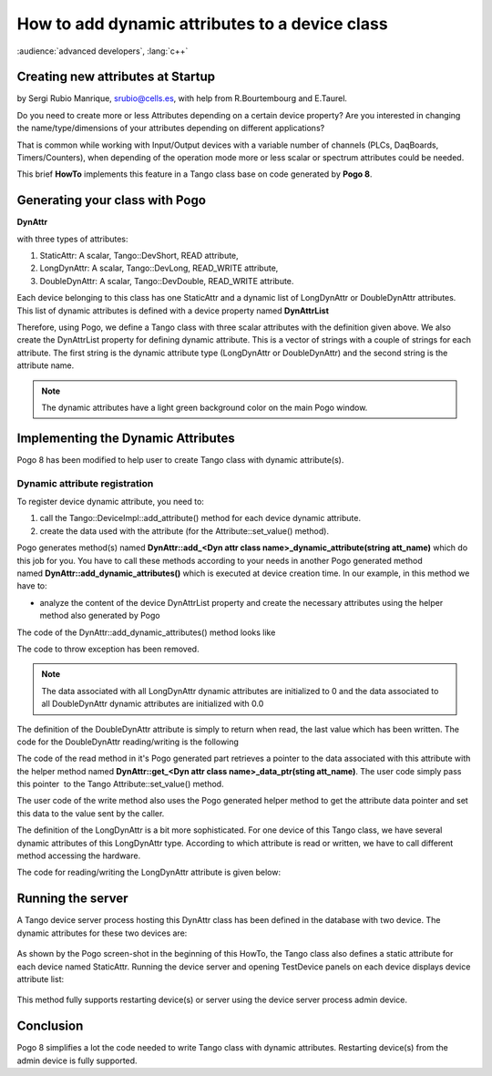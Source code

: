 
.. How-To try

How to add dynamic attributes to a device class
===============================================

:audience:`advanced developers`, :lang:`c++`

Creating new attributes at Startup
----------------------------------

by Sergi Rubio Manrique, srubio@cells.es, with help from R.Bourtembourg
and E.Taurel.

Do you need to create more or less Attributes depending on a certain
device property? Are you interested in changing the name/type/dimensions
of your attributes depending on different applications?

That is common while working with Input/Output devices with a variable
number of channels (PLCs, DaqBoards, Timers/Counters), when depending of
the operation mode more or less scalar or spectrum attributes could be
needed.

This brief **HowTo** implements this feature in a Tango class base on
code generated by **Pogo 8**.

Generating your class with Pogo
-------------------------------

**DynAttr**

with three types of attributes:

#. StaticAttr: A scalar, Tango::DevShort, READ attribute,
#. LongDynAttr: A scalar, Tango::DevLong, READ_WRITE attribute,
#. DoubleDynAttr: A scalar, Tango::DevDouble, READ_WRITE attribute.

Each device belonging to this class has one StaticAttr and a dynamic
list of LongDynAttr or DoubleDynAttr attributes. This list of dynamic
attributes is defined with a device property named **DynAttrList**

Therefore, using Pogo, we define a Tango class with three scalar
attributes with the definition given above. We also create the
DynAttrList property for defining dynamic attribute. This is a vector of
strings with a couple of strings for each attribute. The first string is
the dynamic attribute type (LongDynAttr or DoubleDynAttr) and the second
string is the attribute name.

.. note::

   The dynamic attributes have a light green background
   color on the main Pogo window.

.. figure:: how-to-dynamic-attributes-device-class/pogo-dynattr.jpg
    :align: center

Implementing the Dynamic Attributes
-----------------------------------

Pogo 8 has been modified to help user to create Tango class with dynamic
attribute(s).

Dynamic attribute registration
~~~~~~~~~~~~~~~~~~~~~~~~~~~~~~

To register device dynamic attribute, you need to:

#. call the Tango::DeviceImpl::add_attribute() method for each device dynamic attribute.
#. create the data used with the attribute (for the Attribute::set_value() method).

Pogo generates method(s) named **DynAttr::add_<Dyn attr class name>_dynamic_attribute(string att_name)**
which do this job for you. You have to call these methods
according to your needs in another Pogo generated method
named **DynAttr::add_dynamic_attributes()** which
is executed at device creation time.
In our example, in this method we have to:

-   analyze the content of the device DynAttrList property and create
    the necessary attributes using the helper method also generated by
    Pogo

The code of the DynAttr::add_dynamic_attributes() method looks like

.. code-block:: cpp
    :linenos:

    void DynAttr::add_dynamic_attributes()
    {
        //  Example to add dynamic attribute:
        //  add_LongDynAttr_dynamic_attribute("MyAttribute");
        //  add_DoubleDynAttr_dynamic_attribute("MyAttribute");

        /*----- PROTECTED REGION ID(DynAttr::add_dynamic_attributes) ENABLED START -----*/

        if (dynAttrList.empty() == false)
        {
        if ((dynAttrList.size() % 2) != 0)
        {
    // Throw exception
        }

        for (unsigned int i = 0;i < dynAttrList.size();i = i + 2)
        {
            if (dynAttrList[i] == "LongDynAttr")
            {
            add_LongDynAttr_dynamic_attribute(dynAttrList[i + 1]);
            }
            else if (dynAttrList[i] == "DoubleDynAttr")
            {
            add_DoubleDynamicAttr_dynamic_attribute(dynAttrList[i + 1]);
            }
            else
            {
    // Throw exception
            }
        }
        }

        /*----- PROTECTED REGION END -----*/    //  DynAttr::add_dynamic_attributes


The code to throw exception has been removed.

.. note::

   The data associated with all LongDynAttr dynamic attributes 
   are initialized to 0 and the data associated to all DoubleDynAttr
   dynamic attributes are initialized with 0.0

The definition of the DoubleDynAttr attribute is simply to return when
read, the last value which has been written. The code for the
DoubleDynAttr reading/writing is the following

.. code-block:: cpp
    :linenos:

    void DynAttr::read_DoubleDynAttr(Tango::Attribute &attr)
    {
        DEBUG_STREAM << "DynAttr::read_DoubleDynAttr(Tango::Attribute &attr) entering... " << endl;
        Tango::DevDouble *att_value = get_DoubleDynAttr_data_ptr(attr.get_name());

        /*----- PROTECTED REGION ID(DynAttr::read_DoubleDynAttr) ENABLED START -----*/

        //  Set the attribute value
        attr.set_value(att_value);

        /*----- PROTECTED REGION END -----*/    //  DynAttr::read_DoubleDynAttr
    }

    void DynAttr::write_DoubleDynAttr(Tango::WAttribute &attr)
    {
        DEBUG_STREAM << "DynAttr::write_DoubleDynAttr(Tango::Attribute &attr) entering... " << endl;

        //  Retrieve write value
        Tango::DevDouble    w_val;
        attr.get_write_value(w_val);

        /*----- PROTECTED REGION ID(DynAttr::write_DoubleDynAttr) ENABLED START -----*/

        Tango::DevDouble *att_value = get_DoubleDynAttr_data_ptr(attr.get_name());
        *att_value = w_val;

        /*----- PROTECTED REGION END -----*/    //  DynAttr::write_DoubleDynAttr
    }

The code of the read method in it's Pogo generated part retrieves a
pointer to the data associated with this attribute with the helper
method named **DynAttr::get_<Dyn attr class name>_data_ptr(sting att_name)**. The user code simply pass this
pointer  to the Tango Attribute::set_value() method.

The user code of the write method also uses the Pogo generated helper
method to get the attribute data pointer and set this data to the value
sent by the caller.

The definition of the LongDynAttr is a bit more sophisticated. For one
device of this Tango class, we have several dynamic attributes of this
LongDynAttr type. According to which attribute is read or written, we
have to call different method accessing the hardware.

The code for reading/writing the LongDynAttr attribute is given below:

.. code-block:: cpp
    :linenos:

    void DynAttr::read_LongDynAttr(Tango::Attribute &attr)
    {
        DEBUG_STREAM << "DynAttr::read_LongDynAttr(Tango::Attribute &attr) entering... " << endl;
        Tango::DevLong *att_value = get_LongDynAttr_data_ptr(attr.get_name());

        /*----- PROTECTED REGION ID(DynAttr::read_LongDynAttr) ENABLED START -----*/

        string &att_name = attr.get_name();
        if (att_name == dynAttrList[1])
        *att_value = read_hardware_channel1();  // Access hardware for channel 1 which is the first attribute in the list
        else if (att_name == dynAttrList[3])
        *att_value = read_hardware_channel2();  // Access hardware for channel 2 which is the second attribute in the list
        else
        {
    // Throw exception
        }
         
        //  Set the attribute value
        attr.set_value(att_value);

        /*----- PROTECTED REGION END -----*/    //  DynAttr::read_LongDynAttr
    }

    void DynAttr::write_LongDynAttr(Tango::WAttribute &attr)
    {
        DEBUG_STREAM << "DynAttr::write_LongDynAttr(Tango::Attribute &attr) entering... " << endl;

        //  Retrieve write value
        Tango::DevLong  w_val;
        attr.get_write_value(w_val);

        /*----- PROTECTED REGION ID(DynAttr::write_LongDynAttr) ENABLED START -----*/

        string &att_name = attr.get_name();
        if (att_name == dynAttrList[1])
        write_hardware_channel1(w_val); // Access hardware for channel 1 which is the first attribute in the list
        else if (att_name == dynAttrList[3])
        write_hardware_channel2(w_val); // Access hardware for channel 2 which is the second attribute in the list
        else
        {
    // Throw exception
        }

        /*----- PROTECTED REGION END -----*/    //  DynAttr::write_LongDynAttr
    }


Running the server
------------------

A Tango device server process hosting this DynAttr class has been
defined in the database with two device. The dynamic attributes for
these two devices are:

.. figure:: how-to-dynamic-attributes-device-class/jive-dev1.jpg
    :align: center


.. figure:: how-to-dynamic-attributes-device-class/prop_dev2.jpg
    :align: center


As shown by the Pogo screen-shot in the beginning of this HowTo, the
Tango class also defines a static attribute for each device named
StaticAttr. Running the device server and opening TestDevice panels on
each device displays device attribute list:

.. figure:: how-to-dynamic-attributes-device-class/test-dev1.jpg
    :align: center


.. figure:: how-to-dynamic-attributes-device-class/test_device2.jpg
    :align: center

This method fully supports restarting device(s) or server using the
device server process admin device.

Conclusion
----------

Pogo 8 simplifies a lot the code needed to write Tango class with
dynamic attributes. Restarting device(s) from the admin device is fully
supported.
